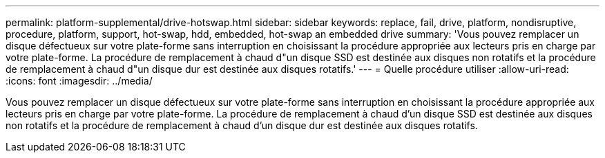 ---
permalink: platform-supplemental/drive-hotswap.html 
sidebar: sidebar 
keywords: replace, fail, drive, platform, nondisruptive, procedure, platform, support, hot-swap, hdd, embedded, hot-swap an embedded drive 
summary: 'Vous pouvez remplacer un disque défectueux sur votre plate-forme sans interruption en choisissant la procédure appropriée aux lecteurs pris en charge par votre plate-forme. La procédure de remplacement à chaud d"un disque SSD est destinée aux disques non rotatifs et la procédure de remplacement à chaud d"un disque dur est destinée aux disques rotatifs.' 
---
= Quelle procédure utiliser
:allow-uri-read: 
:icons: font
:imagesdir: ../media/


[role="lead"]
Vous pouvez remplacer un disque défectueux sur votre plate-forme sans interruption en choisissant la procédure appropriée aux lecteurs pris en charge par votre plate-forme. La procédure de remplacement à chaud d'un disque SSD est destinée aux disques non rotatifs et la procédure de remplacement à chaud d'un disque dur est destinée aux disques rotatifs.
